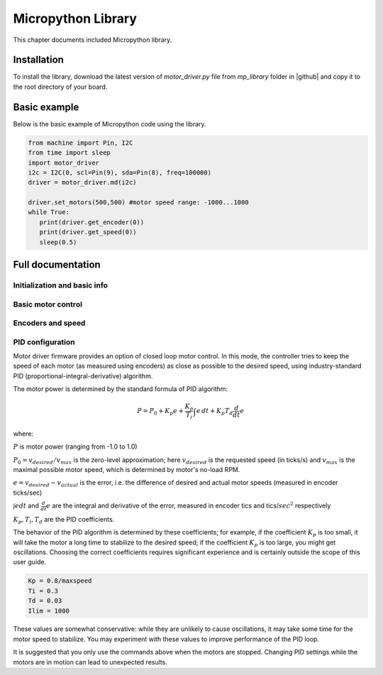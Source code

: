 .. _library:
**************************
Micropython Library
**************************
This chapter documents included Micropython library.

Installation
============
To install the library, download the latest version of `motor_driver.py` file
from `mp_library` folder in |github| and copy it to the root directory of your board.



Basic example
=============

Below is the basic example of Micropython code using the library.

.. code-block:: python

   from machine import Pin, I2C
   from time import sleep
   import motor_driver
   i2c = I2C(0, scl=Pin(9), sda=Pin(8), freq=100000)
   driver = motor_driver.md(i2c)

   driver.set_motors(500,500) #motor speed range: -1000...1000
   while True:
      print(driver.get_encoder(0))
      print(driver.get_speed(0))
      sleep(0.5)

Full documentation
==================

Initialization and basic info
-----------------------------

.. function:: md(i2c, address=MD_DEFAULT_I2C_ADDRESS)

    Creates and initializes motor driver object. If connection can't be established
    (e.g. because the driver is not connected or malfunctions), an exception will be raised.
    Optional parameter `address` is the I2C address. If omitted, default value of
    `MD_DEFAULT_I2C_ADDRESS=0x54` is used.


.. function:: fw_version()

   Returns firmware version as a string, in format `major.minor`, e.g. `1.99`

.. function:: disable()

   Disables both motors.


.. function:: enable()

   Re-enables both motors. (Motors are initially enabled.)


.. function:: motor_status(index)

    Returns status of motor with given index (index=0 for MOTOR1, index=1 for MOTOR2).
    If motor is enabled, status is 0; if it is disabled, status is 1.
    Note that motor can be disabled either because the user disabled it using `disable`
    function above, or because one of the protection features (overcurrent,
    overtemperature, short circuit) was triggered.

    Overtemperature and other protection features are latching: if the
    protection was triggered, the motor stays disabled even after the
    temperature/voltage returns to normal. To re-enable the motors, use `enable` command above.


Basic motor control
-------------------

.. function:: set_motor(index, power)

   Sets the power for given motor (index=0 for MOTOR1, and index = 1 for MOTOR2).
   The power ranges between -1000 (full speed backwards) to 1000 (full speed forwards)

.. function:: set_motors(power1, power2 = None)

   Set power for both motors in one command. Argument `power2` is optional;
   if omitted, same power is given to both motors.




Encoders and speed
------------------

.. function:: get_encoder(index)

   Returns current encoder reading (ticks) for given motor. If encoder is absent or
   disconnected, returns 0.

   When counting ticks, both rising and falling edge is counted, for each of 2 channels.
   Thus, we get 4 ticks per period.

.. function:: get_speed(index)

   Returns current speed reading for given motor, in ticks/sec.



.. function:: get_encoders()

   Gets from the controller and saves readings of both encoders. These readings
   can be accessed using properties `controller.encoder[0]` and `controller.encoder[1]`.

   Using this method instead of `get_encoder(0)` followed by `get_encoder(1)` ensures
   that both encoder readings were taken at same moment of time, which might be
   important when comparing them.

.. function:: get_speeds()

    Gets from the controller and saves readings of both speeds. These readings
    can be accessed using properties `controller.speed[0]` and `controller.speed[1]`.
    As before, advantage of this method is that both speeds are read at the same moment of time.

.. function:: reverse_encoder(index)

   After calling this function, all future readings of this encoder will be
   reversed (multiplied by -1). This is convenient if your encoder and motor are wired so that
   positive power to the motors caused speed measured by encoder to be negative.



PID configuration
-----------------

Motor driver firmware provides an option of closed loop motor control. In this mode,
the controller tries to keep the speed of each motor (as measured using encoders)
as close as possible to the desired speed, using industry-standard PID
(proportional-integral-derivative) algorithm.

The motor power is determined by the standard formula of PID algorithm:

.. math::
   P=P_0+ K_p e+\frac{K_p}{T_i}\int e\, dt +K_p T_d \frac{d}{dt} e

where:

:math:`P` is motor power (ranging from -1.0 to 1.0)

:math:`P_0=v_{desired}/v_{max}` is the zero-level approximation; here
:math:`v_{desired}` is the requested speed (in ticks/s) and :math:`v_{max}` is the maximal
possible motor speed, which is determined by motor's no-load RPM.

:math:`e=v_{desired}-v_{actual}` is the error, i.e. the  difference of desired and actual motor
speeds (measured in encoder ticks/sec)

:math:`\int e dt` and :math:`\frac{d}{dt}e` are the integral and derivative
of the error, measured in encoder tics and tics/:math:`sec^2` respectively

:math:`K_p, T_i, T_d` are the PID coefficients.


The behavior of the PID algorithm is determined by these coefficients; for
example, if the coefficient :math:`K_p` is too small, it will take the motor a
long time to stabilize to the desired speed; if the coefficient :math:`K_p` is
too large, you might get oscillations. Choosing the correct coefficients
requires significant experience and is certainly outside the scope of this user
guide.



.. function:: configure_pid(maxspeed, Kp, Ti, Td, Ilim)

   Sets the PID coefficients for both motors. Note that these coefficients are
   only used if you enable PID using `pid_on()` command below.

.. function:: configure_pid(maxspeed)

   Sets default PID coefficients, based on motor maximal speed (in ticks/s).
   The default values are as follows:

.. code-block:: python

    Kp = 0.8/maxspeed
    Ti = 0.3
    Td = 0.03
    Ilim = 1000

These values are somewhat conservative: while they are unlikely to cause
oscillations, it may take some time for the motor speed to stabilize. You may
experiment with these values to improve performance of the PID loop.




.. function:: pid_on()

   Enables PID for both motors. This assumes that PID has been configured
   previously using `configure_pid()` command.

   After enabling PID, any power given to the motors using  `set_motor` commands
   will be actively maintained using PID algorithm.




.. function:: pid_off()

   Disables PID for both motors.


It is suggested that you only use the commands above when the motors are stopped.
Changing PID settings while the motors are in motion can lead to unexpected results.
